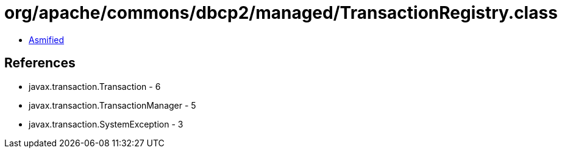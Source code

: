 = org/apache/commons/dbcp2/managed/TransactionRegistry.class

 - link:TransactionRegistry-asmified.java[Asmified]

== References

 - javax.transaction.Transaction - 6
 - javax.transaction.TransactionManager - 5
 - javax.transaction.SystemException - 3
